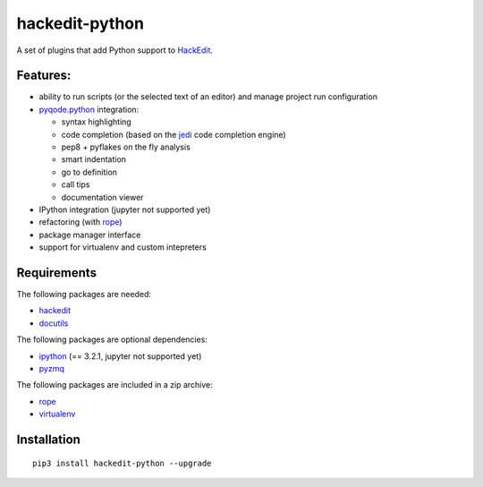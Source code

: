 hackedit-python
===============

A set of plugins that add Python support to `HackEdit`_.

Features:
---------

- ability to run scripts (or the selected text of an editor) and manage
  project run configuration
- `pyqode.python`_ integration:

  - syntax highlighting
  - code completion (based on the `jedi`_ code completion engine)
  - pep8 + pyflakes on the fly analysis
  - smart indentation
  - go to definition
  - call tips
  - documentation viewer
- IPython integration (jupyter not supported yet)
- refactoring (with `rope`_)
- package manager interface
- support for virtualenv and custom intepreters


Requirements
------------

The following packages are needed:

- `hackedit`_
- `docutils`_

The following packages are optional dependencies:

- `ipython`_ (== 3.2.1, jupyter not supported yet)
- `pyzmq`_


The following packages are included in a zip archive:

- `rope`_
- `virtualenv`_


Installation
------------

::

    pip3 install hackedit-python --upgrade

.. _HackEdit: https://github.com/HackEdit/hackedit
.. _docutils: https://pypi.python.org/pypi/docutils
.. _ipython: https://pypi.python.org/pypi/IPython
.. _pyzmq: https://pypi.python.org/pypi/pyzmq
.. _rope: https://pypi.python.org/pypi/rope_py3k
.. _virtualenv: https://pypi.python.org/pypi/virtualenv
.. _pyqode.python: https://github.com/pyQode/pyqode.python
.. _jedi: https://pypi.python.org/pypi/jedi
